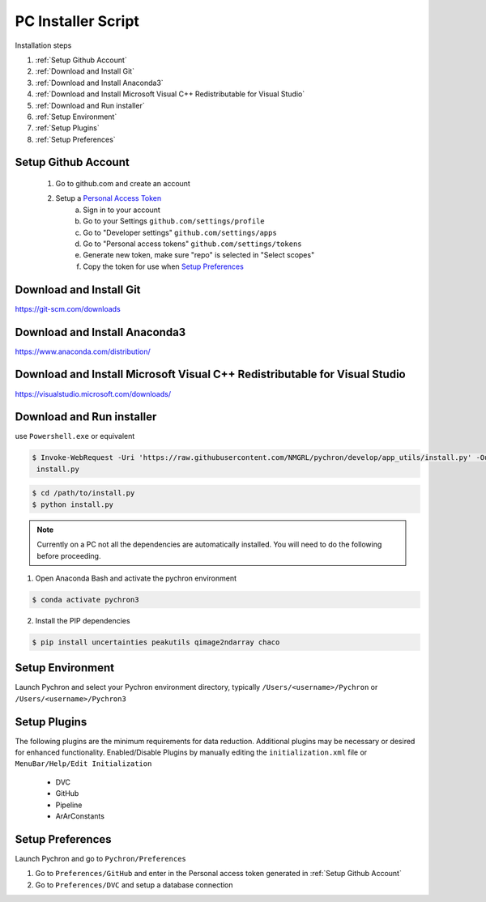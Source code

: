 PC Installer Script
=================
Installation steps

1. :ref:`Setup Github Account`
2. :ref:`Download and Install Git`
3. :ref:`Download and Install Anaconda3`
4. :ref:`Download and Install Microsoft Visual C++ Redistributable for Visual Studio`
5. :ref:`Download and Run installer`
6. :ref:`Setup Environment`
7. :ref:`Setup Plugins`
8. :ref:`Setup Preferences`

Setup Github Account
----------------------
    1. Go to github.com and create an account
    2. Setup a `Personal Access Token <https://help.github.com/en/articles/creating-a-personal-access-token-for-the-command-line>`_
        a. Sign in to your account
        b. Go to your Settings ``github.com/settings/profile``
        c. Go to "Developer settings" ``github.com/settings/apps``
        d. Go to "Personal access tokens" ``github.com/settings/tokens``
        e. Generate new token, make sure "repo" is selected in "Select scopes"
        f. Copy the token for use when `Setup Preferences`_


Download and Install Git
-----------------------------

https://git-scm.com/downloads


Download and Install Anaconda3
----------------------------------

https://www.anaconda.com/distribution/

Download and Install Microsoft Visual C++ Redistributable for Visual Studio
------------------------------------------------------------------------------

https://visualstudio.microsoft.com/downloads/

Download and Run installer
----------------------------

use ``Powershell.exe`` or equivalent

.. code-block:: powershell

    $ Invoke-WebRequest -Uri 'https://raw.githubusercontent.com/NMGRL/pychron/develop/app_utils/install.py' -OutfFile
     install.py


.. code-block:: powershell

    $ cd /path/to/install.py
    $ python install.py


.. note:: Currently on a PC not all the dependencies are automatically installed. You will need to do the following
 before proceeding.

1. Open Anaconda Bash and activate the pychron environment

.. code-block:: powershell

    $ conda activate pychron3

2. Install the PIP dependencies

.. code-block:: powershell

    $ pip install uncertainties peakutils qimage2ndarray chaco

Setup Environment
---------------------
Launch Pychron and select your Pychron environment directory, typically ``/Users/<username>/Pychron`` or
``/Users/<username>/Pychron3``


Setup Plugins
---------------

The following plugins are the minimum requirements for data reduction. Additional plugins may be necessary or desired
for enhanced functionality. Enabled/Disable Plugins by manually editing the ``initialization.xml`` file or
``MenuBar/Help/Edit Initialization``

    - DVC
    - GitHub
    - Pipeline
    - ArArConstants


Setup Preferences
-------------------

Launch Pychron and go to ``Pychron/Preferences``

1. Go to ``Preferences/GitHub`` and enter in the Personal access token generated in :ref:`Setup Github Account`
2. Go to ``Preferences/DVC`` and setup a database connection

